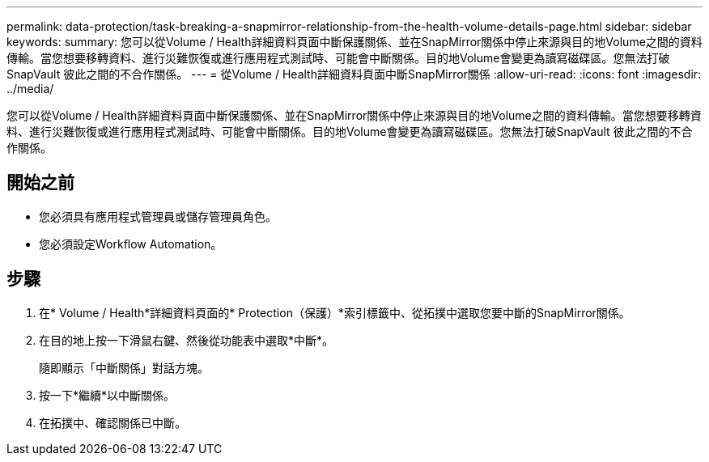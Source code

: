 ---
permalink: data-protection/task-breaking-a-snapmirror-relationship-from-the-health-volume-details-page.html 
sidebar: sidebar 
keywords:  
summary: 您可以從Volume / Health詳細資料頁面中斷保護關係、並在SnapMirror關係中停止來源與目的地Volume之間的資料傳輸。當您想要移轉資料、進行災難恢復或進行應用程式測試時、可能會中斷關係。目的地Volume會變更為讀寫磁碟區。您無法打破SnapVault 彼此之間的不合作關係。 
---
= 從Volume / Health詳細資料頁面中斷SnapMirror關係
:allow-uri-read: 
:icons: font
:imagesdir: ../media/


[role="lead"]
您可以從Volume / Health詳細資料頁面中斷保護關係、並在SnapMirror關係中停止來源與目的地Volume之間的資料傳輸。當您想要移轉資料、進行災難恢復或進行應用程式測試時、可能會中斷關係。目的地Volume會變更為讀寫磁碟區。您無法打破SnapVault 彼此之間的不合作關係。



== 開始之前

* 您必須具有應用程式管理員或儲存管理員角色。
* 您必須設定Workflow Automation。




== 步驟

. 在* Volume / Health*詳細資料頁面的* Protection（保護）*索引標籤中、從拓撲中選取您要中斷的SnapMirror關係。
. 在目的地上按一下滑鼠右鍵、然後從功能表中選取*中斷*。
+
隨即顯示「中斷關係」對話方塊。

. 按一下*繼續*以中斷關係。
. 在拓撲中、確認關係已中斷。

